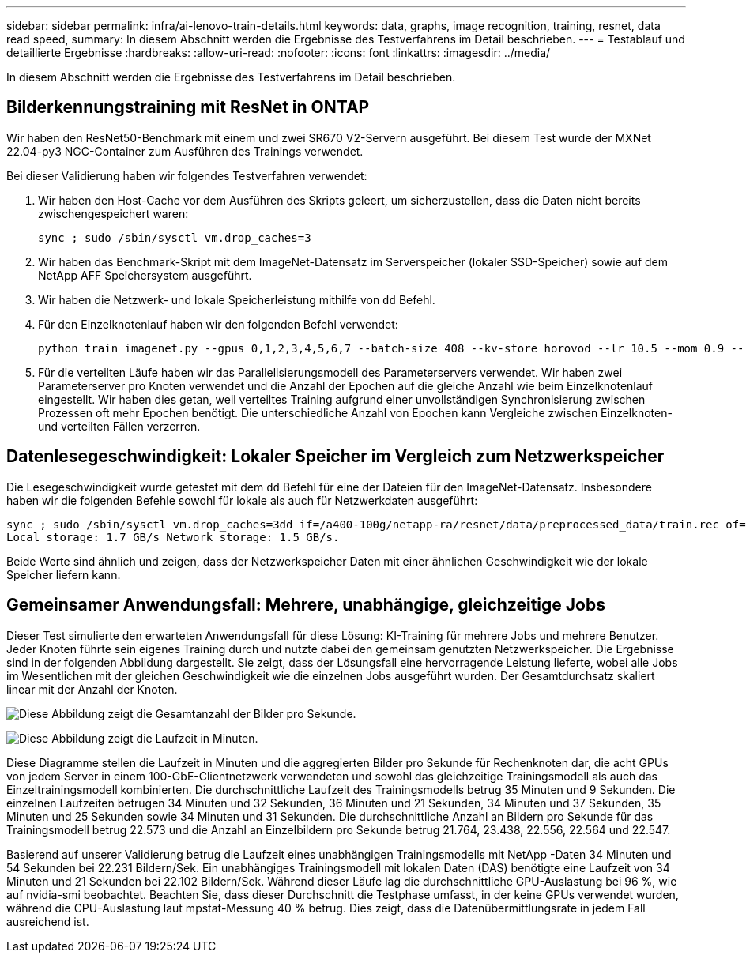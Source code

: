 ---
sidebar: sidebar 
permalink: infra/ai-lenovo-train-details.html 
keywords: data, graphs, image recognition, training, resnet, data read speed, 
summary: In diesem Abschnitt werden die Ergebnisse des Testverfahrens im Detail beschrieben. 
---
= Testablauf und detaillierte Ergebnisse
:hardbreaks:
:allow-uri-read: 
:nofooter: 
:icons: font
:linkattrs: 
:imagesdir: ../media/


[role="lead"]
In diesem Abschnitt werden die Ergebnisse des Testverfahrens im Detail beschrieben.



== Bilderkennungstraining mit ResNet in ONTAP

Wir haben den ResNet50-Benchmark mit einem und zwei SR670 V2-Servern ausgeführt.  Bei diesem Test wurde der MXNet 22.04-py3 NGC-Container zum Ausführen des Trainings verwendet.

Bei dieser Validierung haben wir folgendes Testverfahren verwendet:

. Wir haben den Host-Cache vor dem Ausführen des Skripts geleert, um sicherzustellen, dass die Daten nicht bereits zwischengespeichert waren:
+
....
sync ; sudo /sbin/sysctl vm.drop_caches=3
....
. Wir haben das Benchmark-Skript mit dem ImageNet-Datensatz im Serverspeicher (lokaler SSD-Speicher) sowie auf dem NetApp AFF Speichersystem ausgeführt.
. Wir haben die Netzwerk- und lokale Speicherleistung mithilfe von `dd` Befehl.
. Für den Einzelknotenlauf haben wir den folgenden Befehl verwendet:
+
....
python train_imagenet.py --gpus 0,1,2,3,4,5,6,7 --batch-size 408 --kv-store horovod --lr 10.5 --mom 0.9 --lr-step-epochs pow2 --lars-eta 0.001 --label-smoothing 0.1 --wd 5.0e-05 --warmup-epochs 2 --eval-period 4 --eval-offset 2 --optimizer sgdwfastlars --network resnet-v1b-stats-fl --num-layers 50 --num-epochs 37 --accuracy-threshold 0.759 --seed 27081 --dtype float16 --disp-batches 20 --image-shape 4,224,224 --fuse-bn-relu 1 --fuse-bn-add-relu 1 --bn-group 1 --min-random-area 0.05 --max-random-area 1.0 --conv-algo 1 --force-tensor-core 1 --input-layout NHWC --conv-layout NHWC --batchnorm-layout NHWC --pooling-layout NHWC --batchnorm-mom 0.9 --batchnorm-eps 1e-5 --data-train /data/train.rec --data-train-idx /data/train.idx --data-val /data/val.rec --data-val-idx /data/val.idx --dali-dont-use-mmap 0 --dali-hw-decoder-load 0 --dali-prefetch-queue 5 --dali-nvjpeg-memory-padding 256 --input-batch-multiplier 1 --dali- threads 6 --dali-cache-size 0 --dali-roi-decode 1 --dali-preallocate-width 5980 --dali-preallocate-height 6430 --dali-tmp-buffer-hint 355568328 --dali-decoder-buffer-hint 1315942 --dali-crop-buffer-hint 165581 --dali-normalize-buffer-hint 441549 --profile 0 --e2e-cuda-graphs 0 --use-dali
....
. Für die verteilten Läufe haben wir das Parallelisierungsmodell des Parameterservers verwendet.  Wir haben zwei Parameterserver pro Knoten verwendet und die Anzahl der Epochen auf die gleiche Anzahl wie beim Einzelknotenlauf eingestellt.  Wir haben dies getan, weil verteiltes Training aufgrund einer unvollständigen Synchronisierung zwischen Prozessen oft mehr Epochen benötigt.  Die unterschiedliche Anzahl von Epochen kann Vergleiche zwischen Einzelknoten- und verteilten Fällen verzerren.




== Datenlesegeschwindigkeit: Lokaler Speicher im Vergleich zum Netzwerkspeicher

Die Lesegeschwindigkeit wurde getestet mit dem `dd` Befehl für eine der Dateien für den ImageNet-Datensatz.  Insbesondere haben wir die folgenden Befehle sowohl für lokale als auch für Netzwerkdaten ausgeführt:

....
sync ; sudo /sbin/sysctl vm.drop_caches=3dd if=/a400-100g/netapp-ra/resnet/data/preprocessed_data/train.rec of=/dev/null bs=512k count=2048Results (average of 5 runs):
Local storage: 1.7 GB/s Network storage: 1.5 GB/s.
....
Beide Werte sind ähnlich und zeigen, dass der Netzwerkspeicher Daten mit einer ähnlichen Geschwindigkeit wie der lokale Speicher liefern kann.



== Gemeinsamer Anwendungsfall: Mehrere, unabhängige, gleichzeitige Jobs

Dieser Test simulierte den erwarteten Anwendungsfall für diese Lösung: KI-Training für mehrere Jobs und mehrere Benutzer.  Jeder Knoten führte sein eigenes Training durch und nutzte dabei den gemeinsam genutzten Netzwerkspeicher.  Die Ergebnisse sind in der folgenden Abbildung dargestellt. Sie zeigt, dass der Lösungsfall eine hervorragende Leistung lieferte, wobei alle Jobs im Wesentlichen mit der gleichen Geschwindigkeit wie die einzelnen Jobs ausgeführt wurden.  Der Gesamtdurchsatz skaliert linear mit der Anzahl der Knoten.

image:a400-thinksystem-008.png["Diese Abbildung zeigt die Gesamtanzahl der Bilder pro Sekunde."]

image:a400-thinksystem-009.png["Diese Abbildung zeigt die Laufzeit in Minuten."]

Diese Diagramme stellen die Laufzeit in Minuten und die aggregierten Bilder pro Sekunde für Rechenknoten dar, die acht GPUs von jedem Server in einem 100-GbE-Clientnetzwerk verwendeten und sowohl das gleichzeitige Trainingsmodell als auch das Einzeltrainingsmodell kombinierten.  Die durchschnittliche Laufzeit des Trainingsmodells betrug 35 Minuten und 9 Sekunden.  Die einzelnen Laufzeiten betrugen 34 Minuten und 32 Sekunden, 36 Minuten und 21 Sekunden, 34 Minuten und 37 Sekunden, 35 Minuten und 25 Sekunden sowie 34 Minuten und 31 Sekunden.  Die durchschnittliche Anzahl an Bildern pro Sekunde für das Trainingsmodell betrug 22.573 und die Anzahl an Einzelbildern pro Sekunde betrug 21.764, 23.438, 22.556, 22.564 und 22.547.

Basierend auf unserer Validierung betrug die Laufzeit eines unabhängigen Trainingsmodells mit NetApp -Daten 34 Minuten und 54 Sekunden bei 22.231 Bildern/Sek.  Ein unabhängiges Trainingsmodell mit lokalen Daten (DAS) benötigte eine Laufzeit von 34 Minuten und 21 Sekunden bei 22.102 Bildern/Sek.  Während dieser Läufe lag die durchschnittliche GPU-Auslastung bei 96 %, wie auf nvidia-smi beobachtet.  Beachten Sie, dass dieser Durchschnitt die Testphase umfasst, in der keine GPUs verwendet wurden, während die CPU-Auslastung laut mpstat-Messung 40 % betrug.  Dies zeigt, dass die Datenübermittlungsrate in jedem Fall ausreichend ist.
